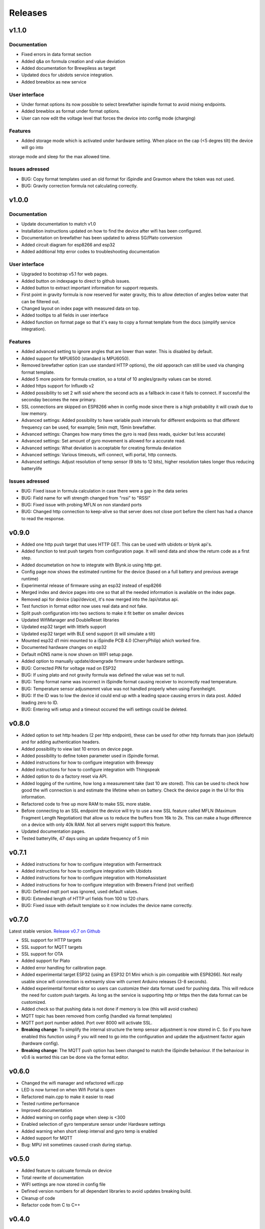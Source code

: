 .. _releases:

Releases 
########

v1.1.0
======

Documentation
+++++++++++++
* Fixed errors in data format section
* Added q&a on formula creation and value deviation
* Added documentation for Brewpiless as target
* Updated docs for ubidots service integration.
* Added brewblox as new service

User interface
++++++++++++++
* Under format options its now possible to select brewfather ispindle format to avoid mixing endpoints. 
* Added brewblox as format under format options. 
* User can now edit the voltage level that forces the device into config mode (charging)

Features
++++++++
* Added storage mode which is activated under hardware setting. When place on the cap (<5 degres tilt) the device will go into 
storage mode and sleep for the max allowed time. 

Issues adressed
++++++++++++++++
* BUG: Copy format templates used an old format for iSpindle and Gravmon where the token was not used.
* BUG: Gravity correction formula not calculating correctly.

v1.0.0
======

Documentation
+++++++++++++
* Update documentation to match v1.0
* Installation instructions updated on how to find the device after wifi has been configured. 
* Documentation on brewfather has been updated to adress SG/Plato conversion
* Added circuit diagram for esp8266 and esp32
* Added additional http error codes to troubleshooting documentation

User interface
++++++++++++++
* Upgraded to bootstrap v5.1 for web pages.
* Added button on indexpage to direct to github issues.
* Added button to extract important information for support requests. 
* First point in gravity formula is now reserved for water gravity, this to allow detection of angles below water that can be filtered out.
* Changed layout on index page with measured data on top.
* Added tooltips to all fields in user interface
* Added function on format page so that it's easy to copy a format template from the docs (simplify service integration).

Features
++++++++
* Added advanced setting to ignore angles that are lower than water. This is disabled by default.
* Added support for MPU6500 (standard is MPU6050).
* Removed brewfather option (can use standard HTTP options), the old apporach can still be used via changing format template.
* Added 5 more points for formula creation, so a total of 10 angles/gravity values can be stored.
* Added https support for Influxdb v2
* Added possibility to set 2 wifi ssid where the second acts as a fallback in case it fails to connect. If succesful the seconday becomes the new primary.
* SSL connections are skipped on ESP8266 when in config mode since there is a high probability it will crash due to low memory. 
* Advanced settings: Added possibility to have variable push intervals for different endpoints so that different frequency can be used, for example; 5min mqtt, 15min brewfather. 
* Advanced settings: Changes how many times the gyro is read (less reads, quicker but less accurate)
* Advanced settings: Set amount of gyro movement is allowed for a accurate read.
* Advanced settings: What deviation is acceptable for creating formula deviation
* Advanced settings: Various timeouts, wifi connect, wifi portal, http connects.
* Advanced settings: Adjust resolution of temp sensor (9 bits to 12 bits), higher resolution takes longer thus reducing batterylife

Issues adressed
++++++++++++++++
* BUG: Fixed issue in formula calculation in case there were a gap in the data series
* BUG: Field name for wifi strength changed from "rssi" to "RSSI"
* BUG: Fixed issue with probing MFLN on non standard ports
* BUG: Changed http connection to keep-alive so that server does not close port before the client has had a chance to read the response.

v0.9.0
======
* Added one http push target that uses HTTP GET. This can be used with ubidots or blynk api's. 
* Added function to test push targets from configuration page. It will send data and show the return code as a first step. 
* Added documetation on how to integrate with Blynk.io using http get.
* Config page now shows the estimated runtime for the device (based on a full battery and previous average runtime)
* Experimental release of firmware using an esp32 instead of esp8266
* Merged index and device pages into one so that all the needed information is available on the index page.
* Removed api for device (/api/device), it's now merged into the /api/status api.
* Test function in format editor now uses real data and not fake. 
* Split push configuration into two sections to make it fit better on smaller devices
* Updated WifiManager and DoubleReset libraries
* Updated esp32 target with littlefs support
* Updated esp32 target with BLE send support (it will simulate a tilt)
* Mounted esp32 d1 mini mounted to a iSpindle PCB 4.0 (CherryPhilip) which worked fine.
* Documented hardware changes on esp32
* Default mDNS name is now shown on WIFI setup page.
* Added option to manually update/downgrade firmware under hardware settings. 
* BUG: Corrected PIN for voltage read on ESP32
* BUG: If using plato and not gravity formula was defined the value was set to null.
* BUG: Temp format name was incorrect in iSpindle format causing receiver to incorrectly read temperature.
* BUG: Temperature sensor adjusmemnt value was not handled properly when using Farenheight.
* BUG: If the ID was to low the device id could end up with a leading space causing errors in data post. Added leading zero to ID.
* BUG: Entering wifi setup and a timeout occured the wifi settings could be deleted.

v0.8.0
======
* Added option to set http headers (2 per http endpoint), these can be used for 
  other http formats than json (default) and for adding authentication headers.
* Added possibility to view last 10 errors on device page. 
* Added possibility to define token parameter used in iSpindle format.
* Added instructions for how to configure integration with Brewspy
* Added instructions for how to configure integration with Thingspeak
* Added option to do a factory reset via API. 
* Added logging of the runtime, how long a measurement take (last 10 are stored). This can be 
  used to check how good the wifi connection is and estimate the lifetime when on battery. 
  Check the device page in the UI for this information.
* Refactored code to free up more RAM to make SSL more stable. 
* Before connecting to an SSL endpoint the device will try to use a new SSL feature 
  called MFLN (Maximum Fragment Length Negotiation) that allow us to reduce the buffers 
  from 16k to 2k. This can make a huge difference on a device with only 40k RAM. Not all 
  servers might support this feature.
* Updated documentation pages.
* Tested batterylife, 47 days using an update frequency of 5 min

v0.7.1
======
* Added instructions for how to configure integration with Fermentrack
* Added instructions for how to configure integration with Ubidots
* Added instructions for how to configure integration with HomeAssistant
* Added instructions for how to configure integration with Brewers Friend (not verified)
* BUG: Defined mqtt port was ignored, used default values.
* BUG: Extended length of HTTP url fields from 100 to 120 chars.
* BUG: Fixed issue with default template so it now includes the device name correctly. 

v0.7.0
======
Latest stable version. `Release v0.7 on Github <https://github.com/mp-se/gravitymon/releases/tag/v0.7.0>`_

* SSL support for HTTP targets
* SSL support for MQTT targets
* SSL support for OTA
* Added support for Plato
* Added error handling for calibration page.
* Added experimental target ESP32 (using an ESP32 D1 Mini which is pin compatible with ESP8266). Not 
  really usable since wifi connection is extreamly slow with current Arduino releases (3-8 seconds).
* Added experimental format editor so users can customize their data format used for pushing data. 
  This will reduce the need for custom push targets. As long as the service is supporting http 
  or https then the data format can be customized.
* Added check so that pushing data is not done if memory is low (this will avoid crashes)
* MQTT topic has been removed from config (handled via format templates)
* MQTT port port number added. Port over 8000 will activate SSL.

* **Breaking change**: To simplify the internal structure the 
  temp sensor adjustment is now stored in C. So if you have 
  enabled this function using F you will need to go into 
  the configuration and update the adjustment factor again (hardware config).

* **Breaking change**: The MQTT push option has been changed to match the iSpindle behaviour. If 
  the behaviour in v0.6 is wanted this can be done via the format editor. 

v0.6.0
======
* Changed the wifi manager and refactored wifi.cpp
* LED is now turned on when Wifi Portal is open
* Refactored main.cpp to make it easier to read
* Tested runtime performance
* Improved documentation
* Added warning on config page when sleep is <300
* Enabled selection of gyro temperature sensor under Hardware settings
* Added warning when short sleep interval and gyro temp is enabled
* Added support for MQTT
* Bug: MPU init sometimes caused crash during startup.

v0.5.0
======
* Added feature to calcuate formula on device
* Total rewrite of documentation
* WIFI settings are now stored in config file
* Defined version numbers for all dependant libraries to avoid updates breaking build.
* Cleanup of code
* Refactor code from C to C++

v0.4.0
======
* First public release